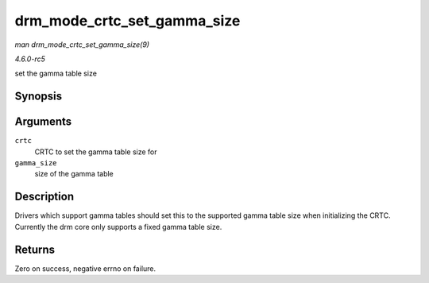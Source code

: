 .. -*- coding: utf-8; mode: rst -*-

.. _API-drm-mode-crtc-set-gamma-size:

============================
drm_mode_crtc_set_gamma_size
============================

*man drm_mode_crtc_set_gamma_size(9)*

*4.6.0-rc5*

set the gamma table size


Synopsis
========

.. c:function:: int drm_mode_crtc_set_gamma_size( struct drm_crtc * crtc, int gamma_size )

Arguments
=========

``crtc``
    CRTC to set the gamma table size for

``gamma_size``
    size of the gamma table


Description
===========

Drivers which support gamma tables should set this to the supported
gamma table size when initializing the CRTC. Currently the drm core only
supports a fixed gamma table size.


Returns
=======

Zero on success, negative errno on failure.


.. ------------------------------------------------------------------------------
.. This file was automatically converted from DocBook-XML with the dbxml
.. library (https://github.com/return42/sphkerneldoc). The origin XML comes
.. from the linux kernel, refer to:
..
.. * https://github.com/torvalds/linux/tree/master/Documentation/DocBook
.. ------------------------------------------------------------------------------
